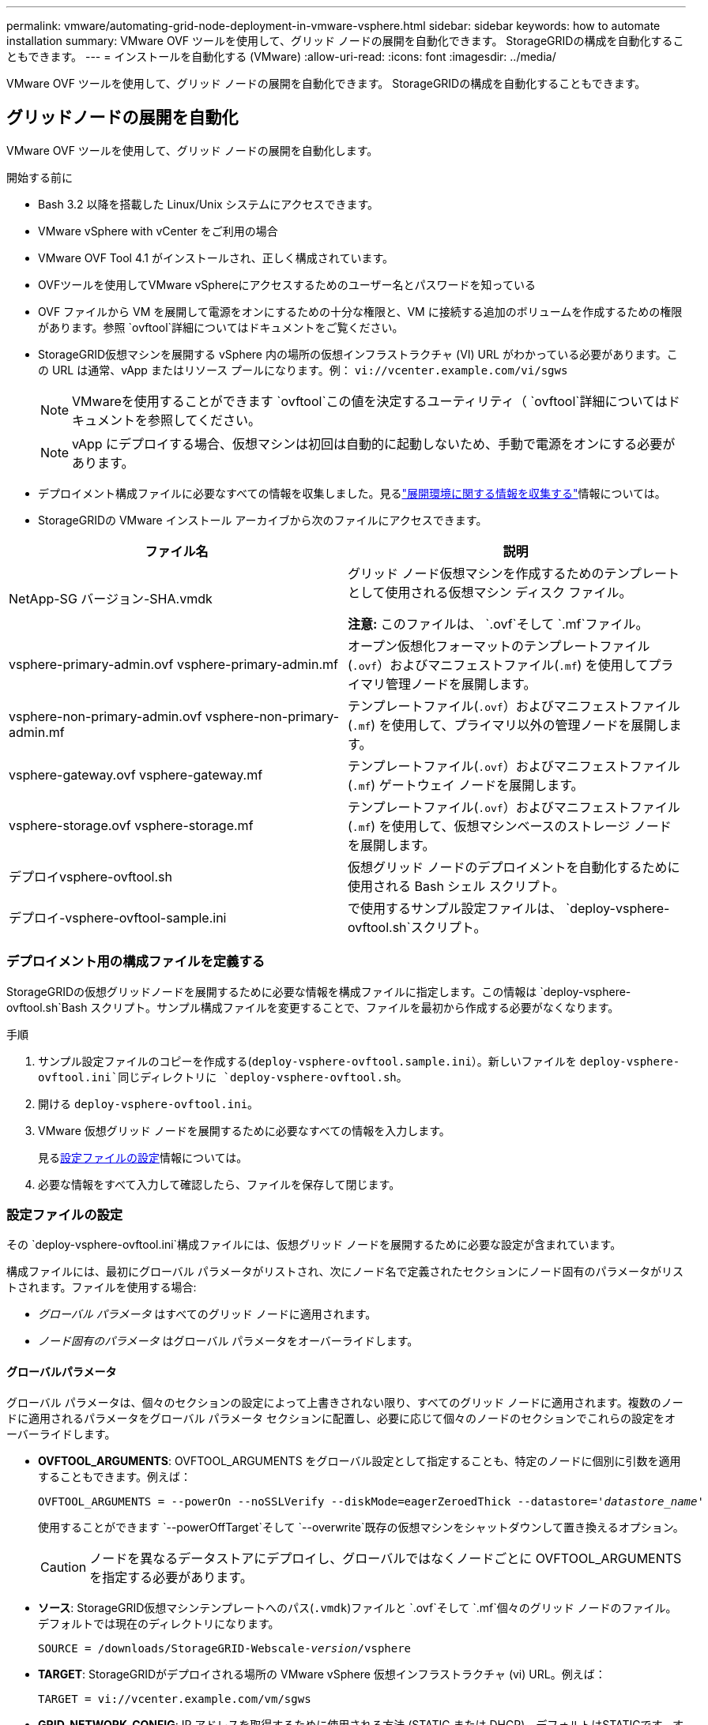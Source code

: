 ---
permalink: vmware/automating-grid-node-deployment-in-vmware-vsphere.html 
sidebar: sidebar 
keywords: how to automate installation 
summary: VMware OVF ツールを使用して、グリッド ノードの展開を自動化できます。  StorageGRIDの構成を自動化することもできます。 
---
= インストールを自動化する (VMware)
:allow-uri-read: 
:icons: font
:imagesdir: ../media/


[role="lead"]
VMware OVF ツールを使用して、グリッド ノードの展開を自動化できます。  StorageGRIDの構成を自動化することもできます。



== グリッドノードの展開を自動化

VMware OVF ツールを使用して、グリッド ノードの展開を自動化します。

.開始する前に
* Bash 3.2 以降を搭載した Linux/Unix システムにアクセスできます。
* VMware vSphere with vCenter をご利用の場合
* VMware OVF Tool 4.1 がインストールされ、正しく構成されています。
* OVFツールを使用してVMware vSphereにアクセスするためのユーザー名とパスワードを知っている
* OVF ファイルから VM を展開して電源をオンにするための十分な権限と、VM に接続する追加のボリュームを作成するための権限があります。参照 `ovftool`詳細についてはドキュメントをご覧ください。
* StorageGRID仮想マシンを展開する vSphere 内の場所の仮想インフラストラクチャ (VI) URL がわかっている必要があります。この URL は通常、vApp またはリソース プールになります。例：  `vi://vcenter.example.com/vi/sgws`
+

NOTE: VMwareを使用することができます `ovftool`この値を決定するユーティリティ（ `ovftool`詳細についてはドキュメントを参照してください。

+

NOTE: vApp にデプロイする場合、仮想マシンは初回は自動的に起動しないため、手動で電源をオンにする必要があります。

* デプロイメント構成ファイルに必要なすべての情報を収集しました。見るlink:collecting-information-about-your-deployment-environment.html["展開環境に関する情報を収集する"]情報については。
* StorageGRIDの VMware インストール アーカイブから次のファイルにアクセスできます。


[cols="1a,1a"]
|===
| ファイル名 | 説明 


| NetApp-SG バージョン-SHA.vmdk  a| 
グリッド ノード仮想マシンを作成するためのテンプレートとして使用される仮想マシン ディスク ファイル。

*注意:* このファイルは、 `.ovf`そして `.mf`ファイル。



| vsphere-primary-admin.ovf vsphere-primary-admin.mf  a| 
オープン仮想化フォーマットのテンプレートファイル(`.ovf`）およびマニフェストファイル(`.mf`) を使用してプライマリ管理ノードを展開します。



| vsphere-non-primary-admin.ovf vsphere-non-primary-admin.mf  a| 
テンプレートファイル(`.ovf`）およびマニフェストファイル(`.mf`) を使用して、プライマリ以外の管理ノードを展開します。



| vsphere-gateway.ovf vsphere-gateway.mf  a| 
テンプレートファイル(`.ovf`）およびマニフェストファイル(`.mf`) ゲートウェイ ノードを展開します。



| vsphere-storage.ovf vsphere-storage.mf  a| 
テンプレートファイル(`.ovf`）およびマニフェストファイル(`.mf`) を使用して、仮想マシンベースのストレージ ノードを展開します。



| デプロイvsphere-ovftool.sh  a| 
仮想グリッド ノードのデプロイメントを自動化するために使用される Bash シェル スクリプト。



| デプロイ-vsphere-ovftool-sample.ini  a| 
で使用するサンプル設定ファイルは、 `deploy-vsphere-ovftool.sh`スクリプト。

|===


=== デプロイメント用の構成ファイルを定義する

StorageGRIDの仮想グリッドノードを展開するために必要な情報を構成ファイルに指定します。この情報は `deploy-vsphere-ovftool.sh`Bash スクリプト。サンプル構成ファイルを変更することで、ファイルを最初から作成する必要がなくなります。

.手順
. サンプル設定ファイルのコピーを作成する(`deploy-vsphere-ovftool.sample.ini`）。新しいファイルを `deploy-vsphere-ovftool.ini`同じディレクトリに `deploy-vsphere-ovftool.sh`。
. 開ける `deploy-vsphere-ovftool.ini`。
. VMware 仮想グリッド ノードを展開するために必要なすべての情報を入力します。
+
見る<<configuration-file-settings,設定ファイルの設定>>情報については。

. 必要な情報をすべて入力して確認したら、ファイルを保存して閉じます。




=== 設定ファイルの設定

その `deploy-vsphere-ovftool.ini`構成ファイルには、仮想グリッド ノードを展開するために必要な設定が含まれています。

構成ファイルには、最初にグローバル パラメータがリストされ、次にノード名で定義されたセクションにノード固有のパラメータがリストされます。ファイルを使用する場合:

* _グローバル パラメータ_ はすべてのグリッド ノードに適用されます。
* _ノード固有のパラメータ_ はグローバル パラメータをオーバーライドします。




==== グローバルパラメータ

グローバル パラメータは、個々のセクションの設定によって上書きされない限り、すべてのグリッド ノードに適用されます。複数のノードに適用されるパラメータをグローバル パラメータ セクションに配置し、必要に応じて個々のノードのセクションでこれらの設定をオーバーライドします。

* *OVFTOOL_ARGUMENTS*: OVFTOOL_ARGUMENTS をグローバル設定として指定することも、特定のノードに個別に引数を適用することもできます。例えば：
+
[listing, subs="specialcharacters,quotes"]
----
OVFTOOL_ARGUMENTS = --powerOn --noSSLVerify --diskMode=eagerZeroedThick --datastore='_datastore_name_'
----
+
使用することができます `--powerOffTarget`そして `--overwrite`既存の仮想マシンをシャットダウンして置き換えるオプション。

+

CAUTION: ノードを異なるデータストアにデプロイし、グローバルではなくノードごとに OVFTOOL_ARGUMENTS を指定する必要があります。

* *ソース*: StorageGRID仮想マシンテンプレートへのパス(`.vmdk`)ファイルと `.ovf`そして `.mf`個々のグリッド ノードのファイル。デフォルトでは現在のディレクトリになります。
+
[listing, subs="specialcharacters,quotes"]
----
SOURCE = /downloads/StorageGRID-Webscale-_version_/vsphere
----
* *TARGET*: StorageGRIDがデプロイされる場所の VMware vSphere 仮想インフラストラクチャ (vi) URL。例えば：
+
[listing]
----
TARGET = vi://vcenter.example.com/vm/sgws
----
* *GRID_NETWORK_CONFIG*: IP アドレスを取得するために使用される方法 (STATIC または DHCP)。デフォルトはSTATICです。すべてのノードまたはほとんどのノードが IP アドレスを取得するために同じ方法を使用する場合は、ここでその方法を指定できます。その後、1 つまたは複数の個別のノードに対して異なる設定を指定して、グローバル設定を上書きできます。例えば：
+
[listing]
----
GRID_NETWORK_CONFIG = STATIC
----
* *GRID_NETWORK_TARGET*: グリッド ネットワークに使用する既存の VMware ネットワークの名前。すべてのノードまたはほとんどのノードが同じネットワーク名を使用する場合は、ここで指定できます。その後、1 つまたは複数の個別のノードに対して異なる設定を指定して、グローバル設定を上書きできます。例えば：
+
[listing]
----
GRID_NETWORK_TARGET = SG Admin Network
----
* *GRID_NETWORK_MASK*: グリッド ネットワークのネットワーク マスク。すべてのノードまたはほとんどのノードが同じネットワーク マスクを使用する場合は、ここで指定できます。その後、1 つまたは複数の個別のノードに対して異なる設定を指定して、グローバル設定を上書きできます。例えば：
+
[listing]
----
GRID_NETWORK_MASK = 255.255.255.0
----
* *GRID_NETWORK_GATEWAY*: グリッド ネットワークのネットワーク ゲートウェイ。すべてのノードまたはほとんどのノードが同じネットワーク ゲートウェイを使用する場合は、ここで指定できます。その後、1 つまたは複数の個別のノードに対して異なる設定を指定して、グローバル設定を上書きできます。例えば：
+
[listing]
----
GRID_NETWORK_GATEWAY = 10.1.0.1
----
* *GRID_NETWORK_MTU*: オプション。グリッド ネットワーク上の最大転送単位 (MTU)。指定する場合、値は 1280 ～ 9216 の範囲でなければなりません。例えば：
+
[listing]
----
GRID_NETWORK_MTU = 9000
----
+
省略した場合は 1400 が使用されます。

+
ジャンボ フレームを使用する場合は、MTU を 9000 などのジャンボ フレームに適した値に設定します。それ以外の場合はデフォルト値を維持します。

+

NOTE: ネットワークの MTU 値は、ノードが接続されている vSphere の仮想スイッチ ポートで構成された値と一致する必要があります。そうしないと、ネットワーク パフォーマンスの問題やパケット損失が発生する可能性があります。

+

NOTE: 最適なネットワーク パフォーマンスを得るには、すべてのノードのグリッド ネットワーク インターフェイスで同様の MTU 値を構成する必要があります。個々のノード上のグリッド ネットワークの MTU 設定に大きな違いがある場合、*グリッド ネットワーク MTU 不一致* アラートがトリガーされます。  MTU 値はすべてのネットワーク タイプで同じである必要はありません。

* *ADMIN_NETWORK_CONFIG*: IP アドレスを取得するために使用される方法 (DISABLED、STATIC、DHCP のいずれか)。デフォルトはDISABLEDです。すべてのノードまたはほとんどのノードが IP アドレスを取得するために同じ方法を使用する場合は、ここでその方法を指定できます。その後、1 つまたは複数の個別のノードに対して異なる設定を指定して、グローバル設定を上書きできます。例えば：
+
[listing]
----
ADMIN_NETWORK_CONFIG = STATIC
----
* *ADMIN_NETWORK_TARGET*: 管理ネットワークに使用する既存の VMware ネットワークの名前。管理ネットワークが無効になっていない限り、この設定は必須です。すべてのノードまたはほとんどのノードが同じネットワーク名を使用する場合は、ここで指定できます。グリッド ネットワークとは異なり、すべてのノードを同じ管理ネットワークに接続する必要はありません。その後、1 つまたは複数の個別のノードに対して異なる設定を指定して、グローバル設定を上書きできます。例えば：
+
[listing]
----
ADMIN_NETWORK_TARGET = SG Admin Network
----
* *ADMIN_NETWORK_MASK*: 管理ネットワークのネットワーク マスク。静的 IP アドレスを使用している場合は、この設定が必要です。すべてのノードまたはほとんどのノードが同じネットワーク マスクを使用する場合は、ここで指定できます。その後、1 つまたは複数の個別のノードに対して異なる設定を指定して、グローバル設定を上書きできます。例えば：
+
[listing]
----
ADMIN_NETWORK_MASK = 255.255.255.0
----
* *ADMIN_NETWORK_GATEWAY*: 管理ネットワークのネットワークゲートウェイ。静的 IP アドレスを使用し、ADMIN_NETWORK_ESL 設定で外部サブネットを指定する場合は、この設定が必要です。 (つまり、ADMIN_NETWORK_ESL が空の場合は必要ありません。)すべてのノードまたはほとんどのノードが同じネットワーク ゲートウェイを使用する場合は、ここで指定できます。その後、1 つまたは複数の個別のノードに対して異なる設定を指定して、グローバル設定を上書きできます。例えば：
+
[listing]
----
ADMIN_NETWORK_GATEWAY = 10.3.0.1
----
* *ADMIN_NETWORK_ESL*: 管理ネットワークの外部サブネット リスト (ルート)。CIDR ルートの宛先のコンマ区切りリストとして指定されます。すべてのノードまたはほとんどのノードが同じ外部サブネット リストを使用する場合は、ここで指定できます。その後、1 つまたは複数の個別のノードに対して異なる設定を指定して、グローバル設定を上書きできます。例えば：
+
[listing]
----
ADMIN_NETWORK_ESL = 172.16.0.0/21,172.17.0.0/21
----
* *ADMIN_NETWORK_MTU*: オプション。管理ネットワーク上の最大転送単位 (MTU)。 ADMIN_NETWORK_CONFIG = DHCP の場合は指定しないでください。指定する場合、値は 1280 ～ 9216 の範囲でなければなりません。省略した場合は 1400 が使用されます。ジャンボ フレームを使用する場合は、MTU を 9000 などのジャンボ フレームに適した値に設定します。それ以外の場合は、デフォルト値を維持します。すべてのノードまたはほとんどのノードが管理ネットワークに同じ MTU を使用する場合は、ここで指定できます。その後、1 つまたは複数の個別のノードに対して異なる設定を指定して、グローバル設定を上書きできます。例えば：
+
[listing]
----
ADMIN_NETWORK_MTU = 8192
----
* *CLIENT_NETWORK_CONFIG*: IP アドレスを取得するために使用される方法 (DISABLED、STATIC、DHCP のいずれか)。デフォルトはDISABLEDです。すべてのノードまたはほとんどのノードが IP アドレスを取得するために同じ方法を使用する場合は、ここでその方法を指定できます。その後、1 つまたは複数の個別のノードに対して異なる設定を指定して、グローバル設定を上書きできます。例えば：
+
[listing]
----
CLIENT_NETWORK_CONFIG = STATIC
----
* *CLIENT_NETWORK_TARGET*: クライアント ネットワークに使用する既存の VMware ネットワークの名前。クライアント ネットワークが無効になっていない限り、この設定は必須です。すべてのノードまたはほとんどのノードが同じネットワーク名を使用する場合は、ここで指定できます。グリッド ネットワークとは異なり、すべてのノードが同じクライアント ネットワークに接続する必要はありません。その後、1 つまたは複数の個別のノードに対して異なる設定を指定して、グローバル設定を上書きできます。例えば：
+
[listing]
----
CLIENT_NETWORK_TARGET = SG Client Network
----
* *CLIENT_NETWORK_MASK*: クライアント ネットワークのネットワーク マスク。静的 IP アドレスを使用している場合は、この設定が必要です。すべてのノードまたはほとんどのノードが同じネットワーク マスクを使用する場合は、ここで指定できます。その後、1 つまたは複数の個別のノードに対して異なる設定を指定して、グローバル設定を上書きできます。例えば：
+
[listing]
----
CLIENT_NETWORK_MASK = 255.255.255.0
----
* *CLIENT_NETWORK_GATEWAY*: クライアント ネットワークのネットワーク ゲートウェイ。静的 IP アドレスを使用している場合は、この設定が必要です。すべてのノードまたはほとんどのノードが同じネットワーク ゲートウェイを使用する場合は、ここで指定できます。その後、1 つまたは複数の個別のノードに対して異なる設定を指定して、グローバル設定を上書きできます。例えば：
+
[listing]
----
CLIENT_NETWORK_GATEWAY = 10.4.0.1
----
* *CLIENT_NETWORK_MTU*: オプション。クライアント ネットワーク上の最大転送単位 (MTU)。 CLIENT_NETWORK_CONFIG = DHCP の場合は指定しないでください。指定する場合、値は 1280 ～ 9216 の範囲でなければなりません。省略した場合は 1400 が使用されます。ジャンボ フレームを使用する場合は、MTU を 9000 などのジャンボ フレームに適した値に設定します。それ以外の場合は、デフォルト値を維持します。すべてのノードまたはほとんどのノードがクライアント ネットワークに同じ MTU を使用する場合は、ここで指定できます。その後、1 つまたは複数の個別のノードに対して異なる設定を指定して、グローバル設定を上書きできます。例えば：
+
[listing]
----
CLIENT_NETWORK_MTU = 8192
----
* *PORT_REMAP*: 内部グリッド ノード通信または外部通信のためにノードが使用するポートを再マップします。エンタープライズ ネットワーク ポリシーによってStorageGRIDが使用する 1 つ以上のポートが制限されている場合は、ポートの再マッピングが必要です。  StorageGRIDで使用されるポートのリストについては、内部グリッドノード通信および外部通信を参照してください。link:../network/index.html["ネットワークガイドライン"] 。
+

NOTE: ロード バランサーのエンドポイントを構成するために使用する予定のポートを再マップしないでください。

+

NOTE: PORT_REMAP のみが設定されている場合、指定したマッピングは受信通信と送信通信の両方に使用されます。  PORT_REMAP_INBOUND も指定されている場合、PORT_REMAP は送信通信にのみ適用されます。

+
使用される形式は次のとおりです。 `_network type/protocol/default port used by grid node/new port_`ここで、ネットワーク タイプはグリッド、管理者、またはクライアントであり、プロトコルは tcp または udp です。

+
例えば：

+
[listing]
----
PORT_REMAP = client/tcp/18082/443
----
+
この例の設定を単独で使用すると、グリッド ノードの受信通信と送信通信の両方がポート 18082 からポート 443 に対称的にマッピングされます。  PORT_REMAP_INBOUND と組み合わせて使用すると、この例の設定では、ポート 18082 からの送信通信がポート 443 にマッピングされます。

+
カンマ区切りのリストを使用して複数のポートを再マップすることもできます。

+
例えば：

+
[listing]
----
PORT_REMAP = client/tcp/18082/443, client/tcp/18083/80
----
* *PORT_REMAP_INBOUND*: 指定されたポートの受信通信を再マップします。  PORT_REMAP_INBOUND を指定しても、PORT_REMAP の値を指定しない場合は、ポートの送信通信は変更されません。
+

NOTE: ロード バランサーのエンドポイントを構成するために使用する予定のポートを再マップしないでください。

+
使用される形式は次のとおりです。 `_network type_/_protocol/_default port used by grid node_/_new port_`ここで、ネットワーク タイプはグリッド、管理者、またはクライアントであり、プロトコルは tcp または udp です。

+
例えば：

+
[listing]
----
PORT_REMAP_INBOUND = client/tcp/443/18082
----
+
この例では、内部ファイアウォールを通過するためにポート 443 に送信されるトラフィックを取得し、グリッド ノードが S3 要求をリッスンしているポート 18082 に送信します。

+
カンマ区切りのリストを使用して複数の受信ポートを再マップすることもできます。

+
例えば：

+
[listing]
----
PORT_REMAP_INBOUND = grid/tcp/3022/22, admin/tcp/3022/22
----
* *TEMPORARY_PASSWORD_TYPE*​​: ノードがグリッドに参加する前に、VM コンソールまたはStorageGRIDインストール API にアクセスするとき、または SSH を使用するときに使用する一時インストール パスワードのタイプ。
+

TIP: すべてのノードまたはほとんどのノードが同じタイプの一時インストール パスワードを使用する場合は、グローバル パラメータ セクションでそのタイプを指定します。次に、オプションで個々のノードに異なる設定を使用します。たとえば、*カスタム パスワードを使用する*をグローバルに選択すると、*CUSTOM_TEMPORARY_PASSWORD=<password>* を使用して各ノードのパスワードを設定できます。

+
*TEMPORARY_PASSWORD_TYPE* は次のいずれかになります。

+
** *ノード名を使用*: ノード名は一時的なインストール パスワードとして使用され、VM コンソール、 StorageGRIDインストール API、および SSH へのアクセスを提供します。
** *パスワードを無効にする*: 一時インストール パスワードは使用されません。インストールの問題をデバッグするためにVMにアクセスする必要がある場合は、link:troubleshooting-installation-issues.html["インストールの問題のトラブルシューティング"] 。
** *カスタム パスワードを使用する*: *CUSTOM_TEMPORARY_PASSWORD=<password>* で指定された値は、一時的なインストール パスワードとして使用され、VM コンソール、 StorageGRIDインストール API、および SSH へのアクセスを提供します。
+

TIP: オプションで、*TEMPORARY_PASSWORD_TYPE* パラメータを省略し、*CUSTOM_TEMPORARY_PASSWORD=<password>* のみを指定することもできます。



* *CUSTOM_TEMPORARY_PASSWORD=<パスワード>* オプション。  VM コンソール、 StorageGRIDインストール API、および SSH にアクセスするときにインストール中に使用する一時パスワード。  *TEMPORARY_PASSWORD_TYPE*​​ が *ノード名を使用する* または *パスワードを無効にする* に設定されている場合は無視されます。




==== ノード固有のパラメータ

各ノードは構成ファイルの独自のセクションにあります。各ノードには次の設定が必要です。

* セクション ヘッダーは、グリッド マネージャーに表示されるノード名を定義します。ノードのオプションの NODE_NAME パラメータを指定することにより、その値を上書きできます。
* *NODE_TYPE*: VM_Admin_Node、VM_Storage_Node、または VM_API_Gateway_Node
* *STORAGE_TYPE*: 結合、データ、またはメタデータ。ストレージ ノードのこのオプション パラメータは、指定されていない場合はデフォルトで結合 (データとメタデータ) になります。詳細については、以下を参照してください。 link:../primer/what-storage-node-is.html#types-of-storage-nodes["ストレージノードの種類"] 。
* *GRID_NETWORK_IP*: グリッド ネットワーク上のノードの IP アドレス。
* *ADMIN_NETWORK_IP*: 管理ネットワーク上のノードの IP アドレス。ノードが管理ネットワークに接続され、ADMIN_NETWORK_CONFIG が STATIC に設定されている場合にのみ必要です。
* *CLIENT_NETWORK_IP*: クライアント ネットワーク上のノードの IP アドレス。ノードがクライアント ネットワークに接続され、このノードの CLIENT_NETWORK_CONFIG が STATIC に設定されている場合にのみ必要です。
* *ADMIN_IP*: グリッド ネットワーク上のプライマリ管理ノードの IP アドレス。プライマリ管理ノードの GRID_NETWORK_IP として指定した値を使用します。このパラメータを省略すると、ノードは mDNS を使用してプライマリ管理ノードの IP を検出しようとします。詳細については、以下を参照してください。 link:how-grid-nodes-discover-primary-admin-node.html["グリッドノードがプライマリ管理ノードを検出する方法"] 。
+

NOTE: プライマリ管理ノードでは ADMIN_IP パラメータは無視されます。

* グローバルに設定されなかったパラメータ。たとえば、ノードが管理ネットワークに接続されていて、ADMIN_NETWORK パラメータをグローバルに指定していない場合は、ノードに対してパラメータを指定する必要があります。


.プライマリ管理ノード
プライマリ管理ノードには次の追加設定が必要です。

* *ノードタイプ*: VM_Admin_Node
* *ADMIN_ROLE*: プライマリ


この例のエントリは、3 つのネットワークすべてに存在するプライマリ管理ノード用です。

[listing]
----
[DC1-ADM1]
  ADMIN_ROLE = Primary
  NODE_TYPE = VM_Admin_Node
  TEMPORARY_PASSWORD_TYPE = Use custom password
  CUSTOM_TEMPORARY_PASSWORD = Passw0rd

  GRID_NETWORK_IP = 10.1.0.2
  ADMIN_NETWORK_IP = 10.3.0.2
  CLIENT_NETWORK_IP = 10.4.0.2
----
次の追加設定は、プライマリ管理ノードではオプションです。

* *DISK*: デフォルトでは、管理ノードには監査とデータベースの使用のために 2 つの追加の 200 GB ハード ディスクが割り当てられます。 DISK パラメータを使用してこれらの設定を増やすことができます。例えば：
+
[listing]
----
DISK = INSTANCES=2, CAPACITY=300
----



NOTE: 管理ノードの場合、INSTANCES は常に 2 に等しくなければなりません。

.ストレージ ノード
ストレージ ノードには次の追加設定が必要です。

* *ノードタイプ*: VM_ストレージノード
+
この例のエントリは、グリッド ネットワークと管理ネットワーク上にあり、クライアント ネットワーク上にはないストレージ ノード用です。このノードは、ADMIN_IP 設定を使用して、グリッド ネットワーク上のプライマリ管理ノードの IP アドレスを指定します。

+
[listing]
----
[DC1-S1]
  NODE_TYPE = VM_Storage_Node

  GRID_NETWORK_IP = 10.1.0.3
  ADMIN_NETWORK_IP = 10.3.0.3

  ADMIN_IP = 10.1.0.2
----
+
この 2 番目の例エントリは、顧客のエンタープライズ ネットワーク ポリシーで S3 クライアント アプリケーションはポート 80 または 443 を使用してのみストレージ ノードにアクセスできることが規定されているクライアント ネットワーク上のストレージ ノード用です。サンプル構成ファイルでは、PORT_REMAP を使用して、ストレージノードがポート 443 で S3 メッセージを送受信できるようにします。

+
[listing]
----
[DC2-S1]
  NODE_TYPE = VM_Storage_Node

  GRID_NETWORK_IP = 10.1.1.3
  CLIENT_NETWORK_IP = 10.4.1.3
  PORT_REMAP = client/tcp/18082/443

  ADMIN_IP = 10.1.0.2
----
+
最後の例では、ポート 22 からポート 3022 への SSH トラフィックの対称再マッピングを作成しますが、受信トラフィックと送信トラフィックの両方の値を明示的に設定します。

+
[listing]
----
[DC1-S3]
  NODE_TYPE = VM_Storage_Node

  GRID_NETWORK_IP = 10.1.1.3

  PORT_REMAP = grid/tcp/22/3022
  PORT_REMAP_INBOUND = grid/tcp/3022/22

  ADMIN_IP = 10.1.0.2
----


次の追加設定は、ストレージ ノードではオプションです。

* *DISK*: デフォルトでは、ストレージ ノードには RangeDB 用に 3 つの 4 TB ディスクが割り当てられます。 DISK パラメータを使用してこれらの設定を増やすことができます。例えば：
+
[listing]
----
DISK = INSTANCES=16, CAPACITY=4096
----
* *STORAGE_TYPE*: デフォルトでは、すべての新しいストレージ ノードは、オブジェクト データとメタデータの両方を保存するように構成され、_結合_ ストレージ ノードと呼ばれます。 STORAGE_TYPE パラメータを使用して、データまたはメタデータのみを保存するようにストレージ ノード タイプを変更できます。例えば：
+
[listing]
----
STORAGE_TYPE = data
----


.ゲートウェイ ノード
ゲートウェイ ノードには次の追加設定が必要です。

* *ノードタイプ*: VM_API_ゲートウェイ


この例のエントリは、3 つのネットワークすべてにおけるゲートウェイ ノードの例です。この例では、構成ファイルのグローバル セクションでクライアント ネットワーク パラメータが指定されていないため、ノードに対して指定する必要があります。

[listing]
----
[DC1-G1]
  NODE_TYPE = VM_API_Gateway

  GRID_NETWORK_IP = 10.1.0.5
  ADMIN_NETWORK_IP = 10.3.0.5

  CLIENT_NETWORK_CONFIG = STATIC
  CLIENT_NETWORK_TARGET = SG Client Network
  CLIENT_NETWORK_MASK = 255.255.255.0
  CLIENT_NETWORK_GATEWAY = 10.4.0.1
  CLIENT_NETWORK_IP = 10.4.0.5

  ADMIN_IP = 10.1.0.2
----
.非プライマリ管理ノード
プライマリ以外の管理ノードには次の追加設定が必要です。

* *ノードタイプ*: VM_Admin_Node
* *ADMIN_ROLE*: 非プライマリ


この例のエントリは、クライアント ネットワーク上にない非プライマリ管理ノード用です。

[listing]
----
[DC2-ADM1]
  ADMIN_ROLE = Non-Primary
  NODE_TYPE = VM_Admin_Node

  GRID_NETWORK_TARGET = SG Grid Network
  GRID_NETWORK_IP = 10.1.0.6
  ADMIN_NETWORK_IP = 10.3.0.6

  ADMIN_IP = 10.1.0.2
----
次の追加設定は、非プライマリ管理ノードではオプションです。

* *DISK*: デフォルトでは、管理ノードには監査とデータベースの使用のために 2 つの追加の 200 GB ハード ディスクが割り当てられます。 DISK パラメータを使用してこれらの設定を増やすことができます。例えば：
+
[listing]
----
DISK = INSTANCES=2, CAPACITY=300
----



NOTE: 管理ノードの場合、INSTANCES は常に 2 に等しくなければなりません。



== Bashスクリプトを実行する

使用することができます `deploy-vsphere-ovftool.sh`VMware vSphere でのStorageGRIDノードのデプロイメントを自動化するために変更した Bash スクリプトと deploy-vsphere-ovftool.ini 構成ファイル。

.開始する前に
環境用の deploy-vsphere-ovftool.ini 構成ファイルを作成しました。

ヘルプコマンドを入力すると、Bashスクリプトで利用可能なヘルプを利用できます。(`-h/--help` ）。例えば：

[listing]
----
./deploy-vsphere-ovftool.sh -h
----
または

[listing]
----
./deploy-vsphere-ovftool.sh --help
----
.手順
. Bash スクリプトを実行するために使用している Linux マシンにログインします。
. インストール アーカイブを抽出したディレクトリに移動します。
+
例えば：

+
[listing]
----
cd StorageGRID-Webscale-version/vsphere
----
. すべてのグリッド ノードをデプロイするには、環境に適したオプションを使用して Bash スクリプトを実行します。
+
例えば：

+
[listing]
----
./deploy-vsphere-ovftool.sh --username=user --password=pwd ./deploy-vsphere-ovftool.ini
----
. エラーのためにグリッド ノードのデプロイに失敗した場合は、エラーを解決し、そのノードに対してのみ Bash スクリプトを再実行します。
+
例えば：

+
[listing]
----
./deploy-vsphere-ovftool.sh --username=user --password=pwd --single-node="DC1-S3" ./deploy-vsphere-ovftool.ini
----


各ノードのステータスが「成功」になったら、デプロイは完了です。

[listing]
----
Deployment Summary
+-----------------------------+----------+----------------------+
| node                        | attempts | status               |
+-----------------------------+----------+----------------------+
| DC1-ADM1                    |        1 | Passed               |
| DC1-G1                      |        1 | Passed               |
| DC1-S1                      |        1 | Passed               |
| DC1-S2                      |        1 | Passed               |
| DC1-S3                      |        1 | Passed               |
+-----------------------------+----------+----------------------+
----


== StorageGRIDの構成を自動化する

グリッド ノードを展開した後、 StorageGRIDシステムの構成を自動化できます。

.開始する前に
* インストール アーカイブから次のファイルの場所がわかっています。
+
[cols="1a,1a"]
|===
| ファイル名 | 説明 


| ストレージグリッドを構成する.py  a| 
構成を自動化するために使用されるPythonスクリプト



| ストレージグリッドの設定.サンプル.json  a| 
スクリプトで使用するサンプル設定ファイル



| ストレージグリッドを構成する.blank.json  a| 
スクリプトで使用するための空の設定ファイル

|===
* 作成しました `configure-storagegrid.json`設定ファイル。このファイルを作成するには、サンプル構成ファイルを変更します。(`configure-storagegrid.sample.json` ）または空の設定ファイル(`configure-storagegrid.blank.json`）。
+
使用することができます `configure-storagegrid.py`Pythonスクリプトと `configure-storagegrid.json`StorageGRIDシステムの構成を自動化するためのグリッド構成ファイル。

+

NOTE: グリッド マネージャーまたはインストール API を使用してシステムを構成することもできます。



.手順
. Python スクリプトを実行するために使用している Linux マシンにログインします。
. インストール アーカイブを抽出したディレクトリに移動します。
+
例えば：

+
[listing]
----
cd StorageGRID-Webscale-version/platform
----
+
どこ `platform`debs、rpms、または vsphere です。

. Python スクリプトを実行し、作成した構成ファイルを使用します。
+
例えば：

+
[listing]
----
./configure-storagegrid.py ./configure-storagegrid.json --start-install
----


.結果
回復パッケージ `.zip`ファイルは構成プロセス中に生成され、インストールおよび構成プロセスを実行しているディレクトリにダウンロードされます。 1 つ以上のグリッド ノードに障害が発生した場合にStorageGRIDシステムを回復できるように、リカバリ パッケージ ファイルをバックアップする必要があります。たとえば、安全なバックアップされたネットワークの場所と安全なクラウド ストレージの場所にコピーします。


CAUTION: リカバリ パッケージ ファイルには、 StorageGRIDシステムからデータを取得するために使用できる暗号化キーとパスワードが含まれているため、セキュリティ保護する必要があります。

ランダムパスワードを生成するように指定した場合は、 `Passwords.txt`ファイルを開いて、 StorageGRIDシステムにアクセスするために必要なパスワードを探します。

[listing]
----
######################################################################
##### The StorageGRID "Recovery Package" has been downloaded as: #####
#####           ./sgws-recovery-package-994078-rev1.zip          #####
#####   Safeguard this file as it will be needed in case of a    #####
#####                 StorageGRID node recovery.                 #####
######################################################################
----
確認メッセージが表示されたら、 StorageGRIDシステムがインストールされ、構成されています。

[listing]
----
StorageGRID has been configured and installed.
----
.関連情報
* link:navigating-to-grid-manager.html["グリッドマネージャーに移動する"]
* link:overview-of-installation-rest-api.html["インストールREST API"]

